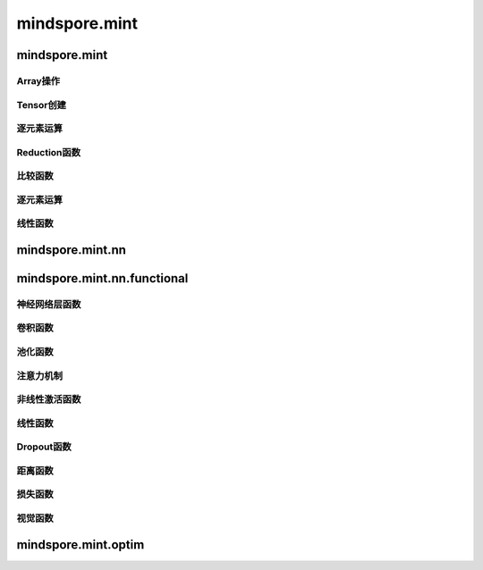 mindspore.mint
===============

mindspore.mint
---------------

Array操作
^^^^^^^^^^^^^^^^

.. mscnplatwarnautosummary::
    :toctree: mint
    :nosignatures:
    :template: classtemplate.rst

    mindspore.mint.arange
    mindspore.mint.broadcast_to
    mindspore.mint.cat
    mindspore.mint.flip
    mindspore.mint.index_select
    mindspore.mint.max
    mindspore.mint.min
    mindspore.mint.nonzero
    mindspore.mint.ones_like
    mindspore.mint.rand_like
    mindspore.mint.scatter_add
    mindspore.mint.tile
    mindspore.mint.topk
    mindspore.mint.stack
    mindspore.mint.unique
    mindspore.mint.where
    mindspore.mint.zeros_like

Tensor创建
^^^^^^^^^^^^^^^

.. mscnplatwarnautosummary::
    :toctree: mint
    :nosignatures:
    :template: classtemplate.rst

    mindspore.mint.eye
    mindspore.mint.one_hot
    mindspore.mint.rand

逐元素运算
^^^^^^^^^^^^^^^^

.. mscnplatwarnautosummary::
    :toctree: mint
    :nosignatures:
    :template: classtemplate.rst

    mindspore.mint.add
    mindspore.mint.ceil
    mindspore.mint.clamp
    mindspore.mint.cos
    mindspore.mint.erf
    mindspore.mint.floor
    mindspore.mint.isclose
    mindspore.mint.isfinite
    mindspore.mint.log
    mindspore.mint.atan2
    mindspore.mint.arctan2
    mindspore.mint.square
    mindspore.mint.sub

Reduction函数
^^^^^^^^^^^^^

.. mscnplatwarnautosummary::
    :toctree: mint
    :nosignatures:
    :template: classtemplate.rst

    mindspore.mint.any
    mindspore.mint.argmax
    mindspore.mint.mean
    mindspore.mint.prod
    mindspore.mint.sum

比较函数
^^^^^^^^^^^^^

.. mscnplatwarnautosummary::
    :toctree: mint
    :nosignatures:
    :template: classtemplate.rst

    mindspore.mint.greater_equal
    mindspore.mint.maximum
    mindspore.mint.minimum

逐元素运算
^^^^^^^^^^^^^^^^

.. mscnplatwarnautosummary::
    :toctree: mint
    :nosignatures:
    :template: classtemplate.rst

    mindspore.mint.abs




线性函数
^^^^^^^^^^^^^^^^^^^

.. mscnplatwarnautosummary::
    :toctree: mint
    :nosignatures:
    :template: classtemplate.rst

    mindspore.mint.bmm
    mindspore.mint.matmul




mindspore.mint.nn
------------------


mindspore.mint.nn.functional
-----------------------------

神经网络层函数
^^^^^^^^^^^^^^^

.. mscnplatwarnautosummary::
    :toctree: mint
    :nosignatures:
    :template: classtemplate.rst

    mindspore.mint.nn.functional.batch_norm
    mindspore.mint.nn.functional.grid_sample
    mindspore.mint.nn.functional.group_norm
    mindspore.mint.nn.functional.layer_norm
    mindspore.mint.nn.functional.linear


卷积函数
^^^^^^^^^^


池化函数
^^^^^^^^^^^^^^^^^^^

.. mscnplatwarnautosummary::
    :toctree: mint
    :nosignatures:
    :template: classtemplate.rst

    mindspore.mint.nn.functional.max_pool2d






注意力机制
^^^^^^^^^^^^^^^^^^^







非线性激活函数
^^^^^^^^^^^^^^^^^^^

.. mscnplatwarnautosummary::
    :toctree: mint
    :nosignatures:
    :template: classtemplate.rst

    mindspore.mint.nn.functional.elu
    mindspore.mint.nn.functional.gelu
    mindspore.mint.nn.functional.relu
    mindspore.mint.nn.functional.leaky_relu
    mindspore.mint.nn.functional.sigmoid
    mindspore.mint.nn.functional.silu
    mindspore.mint.nn.functional.softmax
    mindspore.mint.nn.functional.tanh





线性函数
^^^^^^^^^^^^^^^^^^^





Dropout函数
^^^^^^^^^^^^^^^^^^^







距离函数
^^^^^^^^^^^^^^^^^^^







损失函数
^^^^^^^^^^^^^^^^^^^







视觉函数
^^^^^^^^^^^^^^^^^^^

.. mscnplatwarnautosummary::
    :toctree: mint
    :nosignatures:
    :template: classtemplate.rst

    mindspore.mint.nn.functional.unfold
    mindspore.mint.nn.functional.fold
    mindspore.mint.nn.functional.pad






mindspore.mint.optim
---------------------


